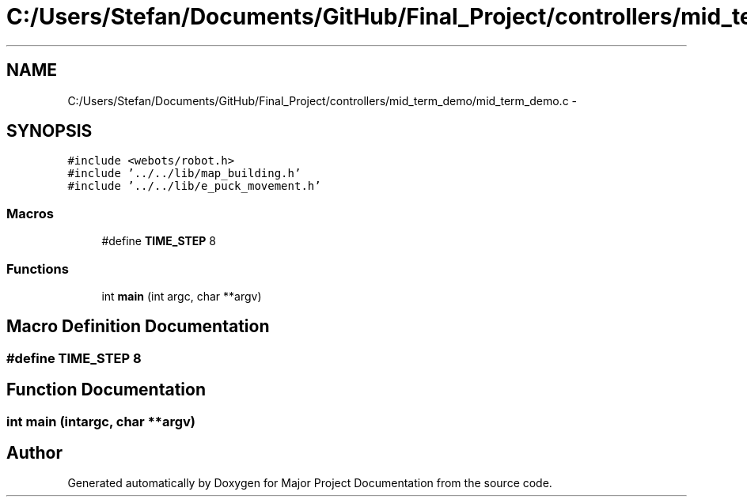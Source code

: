 .TH "C:/Users/Stefan/Documents/GitHub/Final_Project/controllers/mid_term_demo/mid_term_demo.c" 3 "Mon Mar 31 2014" "Version 0.2" "Major Project Documentation" \" -*- nroff -*-
.ad l
.nh
.SH NAME
C:/Users/Stefan/Documents/GitHub/Final_Project/controllers/mid_term_demo/mid_term_demo.c \- 
.SH SYNOPSIS
.br
.PP
\fC#include <webots/robot\&.h>\fP
.br
\fC#include '\&.\&./\&.\&./lib/map_building\&.h'\fP
.br
\fC#include '\&.\&./\&.\&./lib/e_puck_movement\&.h'\fP
.br

.SS "Macros"

.in +1c
.ti -1c
.RI "#define \fBTIME_STEP\fP   8"
.br
.in -1c
.SS "Functions"

.in +1c
.ti -1c
.RI "int \fBmain\fP (int argc, char **argv)"
.br
.in -1c
.SH "Macro Definition Documentation"
.PP 
.SS "#define TIME_STEP   8"

.SH "Function Documentation"
.PP 
.SS "int main (intargc, char **argv)"

.SH "Author"
.PP 
Generated automatically by Doxygen for Major Project Documentation from the source code\&.
